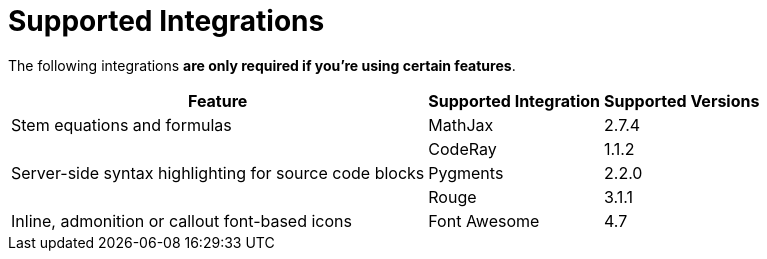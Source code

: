 = Supported Integrations

The following integrations *are only required if you're using certain features*.

[%autowidth]
|===
|Feature |Supported Integration |Supported Versions

|Stem equations and formulas
|MathJax
|2.7.4

.3+|Server-side syntax highlighting for source code blocks
|CodeRay
|1.1.2

|Pygments
|2.2.0

|Rouge
|3.1.1

|Inline, admonition or callout font-based icons
|Font Awesome
|4.7
|===
